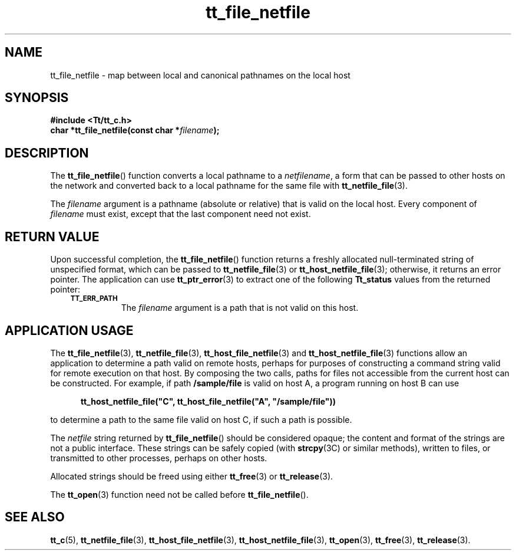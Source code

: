 .de Lc
.\" version of .LI that emboldens its argument
.TP \\n()Jn
\s-1\f3\\$1\f1\s+1
..
.TH tt_file_netfile 3 "1 March 1996" "ToolTalk 1.3" "ToolTalk Functions"
.BH "1 March 1996"
.\" CDE Common Source Format, Version 1.0.0
.\" (c) Copyright 1993, 1994 Hewlett-Packard Company
.\" (c) Copyright 1993, 1994 International Business Machines Corp.
.\" (c) Copyright 1993, 1994 Sun Microsystems, Inc.
.\" (c) Copyright 1993, 1994 Novell, Inc.
.IX "tt_file_netfile" "" "tt_file_netfile(3)" ""
.SH NAME
tt_file_netfile \- map between local and canonical pathnames on the local host
.SH SYNOPSIS
.ft 3
.nf
#include <Tt/tt_c.h>
.sp 0.5v
.ta \w'char *tt_file_netfile('u
char *tt_file_netfile(const char *\f2filename\fP);
.PP
.fi
.SH DESCRIPTION
The
.BR tt_file_netfile (\|)
function converts a local pathname to a
.IR netfilename ,
a form that can be passed to other hosts on the network and converted
back to a local pathname for the same file with
.BR tt_netfile_file (3).
.PP
The
.I filename
argument is
a pathname (absolute or relative) that is valid on the local host.
Every component of
.I filename
must exist, except that the last component need not exist.
.SH "RETURN VALUE"
Upon successful completion, the
.BR tt_file_netfile (\|)
function returns
a freshly allocated
null-terminated string of unspecified format, which can be passed to
.BR tt_netfile_file (3)
or
.BR tt_host_netfile_file (3);
otherwise, it returns an error pointer.
The application can use
.BR tt_ptr_error (3)
to extract one of the following
.B Tt_status
values from the returned pointer:
.PP
.RS 3
.nr )J 8
.Lc TT_ERR_PATH
.br
The
.I filename
argument is a path that is not valid on this host.
.PP
.RE
.nr )J 0
.SH "APPLICATION USAGE"
The
.BR tt_file_netfile (3),
.BR tt_netfile_file (3),
.BR tt_host_file_netfile (3)
and
.BR tt_host_netfile_file (3)
functions allow an
application to determine a path valid on remote hosts,
perhaps for purposes of constructing a command string valid for remote
execution on that host.
By composing the two calls, paths for files not accessible from the
current host can be constructed.
For example, if path
.B /sample/file
is valid on host A, a program
running on host B can use
.PP
.sp -1
.RS 5
.ta 4m +4m +4m +4m +4m +4m +4m
.nf
.ft 3
tt_host_netfile_file("C", tt_host_file_netfile("A", "/sample/file"))
.PP
.ft 1
.fi
.RE
to determine a path to the same file valid on host C, if such a
path is possible.
.PP
The
.I netfile
string
returned by
.BR tt_file_netfile (\|)
should be considered opaque;
the content and format of the strings are not a public interface.
These strings can be safely copied (with
.BR strcpy (3C)
or similar methods), written to files, or transmitted
to other processes, perhaps on other hosts.
.PP
Allocated strings should be freed using either
.BR tt_free (3)
or
.BR tt_release (3).
.PP
The
.BR tt_open (3)
function need not be called before
.BR tt_file_netfile (\|).
.SH "SEE ALSO"
.na
.BR tt_c (5),
.BR tt_netfile_file (3),
.BR tt_host_file_netfile (3),
.BR tt_host_netfile_file (3),
.BR tt_open (3),
.BR tt_free (3),
.BR tt_release (3).
